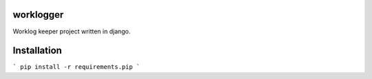 worklogger
==========

Worklog keeper project written in django.

Installation
============

```
pip install -r requirements.pip
```
